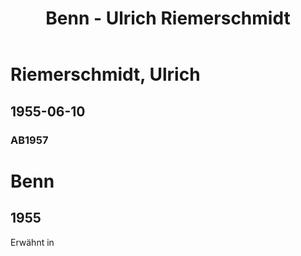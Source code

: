 #+STARTUP: content
#+STARTUP: showall
 #+STARTUP: showeverything
#+TITLE: Benn - Ulrich Riemerschmidt

* Riemerschmidt, Ulrich
:PROPERTIES:
:EMPF:     1
:FROM_All: Benn
:TO_All: Riemerschmidt, Ulrich
:CUSTOM_ID: 
:GEB: 19
:TOD: 19
:END:
** 1955-06-10
  :PROPERTIES:
  :CUSTOM_ID: ri1955-06-10
  :TRAD:     
  :ORT:      Berlin
  :END:
*** AB1957
:PROPERTIES:
:S: 288
:AUSL:
:S_KOM: 383
:END:
* Benn
:PROPERTIES:
:TO: Benn
:FROM: Riemerschmidt, Ulrich
:END:
** 1955
   :PROPERTIES:
   :TRAD:     
   :END:
Erwähnt in 

